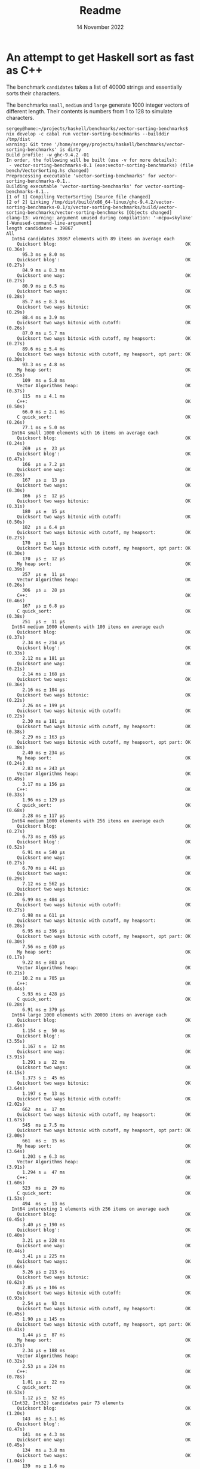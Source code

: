 #+TITLE:       Readme
#+DATE:        14 November 2022
#+EMAIL:       serg.foo@gmail.com
#+DESCRIPTION:
#+KEYWORDS:
#+STARTUP:     content
#+STARTUP:     inlineimages

# Disable treating underscores as subscripts
#+OPTIONS: ^:nil

* An attempt to get Haskell sort as fast as C++

The benchmark ~candidates~ takes a list of 40000 strings and essentially sorts their characters.

The benchmarks ~small~, ~medium~ and ~large~ generate 1000 integer
vectors of different length. Their contents is numbers from 1 to 128
to simulate characters.

#+BEGIN_EXAMPLE
sergey@home:~/projects/haskell/benchmarks/vector-sorting-benchmarks$ nix develop -c cabal run vector-sorting-benchmarks --builddir /tmp/dist
warning: Git tree '/home/sergey/projects/haskell/benchmarks/vector-sorting-benchmarks' is dirty
Build profile: -w ghc-9.4.2 -O1
In order, the following will be built (use -v for more details):
 - vector-sorting-benchmarks-0.1 (exe:vector-sorting-benchmarks) (file bench/VectorSorting.hs changed)
Preprocessing executable 'vector-sorting-benchmarks' for vector-sorting-benchmarks-0.1..
Building executable 'vector-sorting-benchmarks' for vector-sorting-benchmarks-0.1..
[1 of 1] Compiling VectorSorting [Source file changed]
[2 of 2] Linking /tmp/dist/build/x86_64-linux/ghc-9.4.2/vector-sorting-benchmarks-0.1/x/vector-sorting-benchmarks/build/vector-sorting-benchmarks/vector-sorting-benchmarks [Objects changed]
clang-13: warning: argument unused during compilation: '-mcpu=skylake' [-Wunused-command-line-argument]
length candidates = 39867
All
  Int64 candidates 39867 elements with 89 items on average each
    Quicksort blog:                                                OK (0.36s)
      95.3 ms ± 8.0 ms
    Quicksort blog':                                               OK (0.27s)
      84.9 ms ± 8.3 ms
    Quicksort one way:                                             OK (0.27s)
      80.9 ms ± 6.5 ms
    Quicksort two ways:                                            OK (0.28s)
      85.7 ms ± 8.3 ms
    Quicksort two ways bitonic:                                    OK (0.29s)
      88.4 ms ± 3.9 ms
    Quicksort two ways bitonic with cutoff:                        OK (0.26s)
      87.0 ms ± 5.7 ms
    Quicksort two ways bitonic with cutoff, my heapsort:           OK (0.27s)
      89.6 ms ± 5.4 ms
    Quicksort two ways bitonic with cutoff, my heapsort, opt part: OK (0.30s)
      93.3 ms ± 4.8 ms
    My heap sort:                                                  OK (0.35s)
      109  ms ± 5.8 ms
    Vector Algorithms heap:                                        OK (0.37s)
      115  ms ± 4.1 ms
    C++:                                                           OK (0.50s)
      66.0 ms ± 2.1 ms
    C quick_sort:                                                  OK (0.26s)
      77.1 ms ± 5.0 ms
  Int64 small 1000 elements with 16 items on average each
    Quicksort blog:                                                OK (0.24s)
      269  μs ±  23 μs
    Quicksort blog':                                               OK (0.47s)
      166  μs ± 7.2 μs
    Quicksort one way:                                             OK (0.28s)
      167  μs ±  13 μs
    Quicksort two ways:                                            OK (0.30s)
      166  μs ±  12 μs
    Quicksort two ways bitonic:                                    OK (0.31s)
      180  μs ±  15 μs
    Quicksort two ways bitonic with cutoff:                        OK (0.50s)
      182  μs ± 6.4 μs
    Quicksort two ways bitonic with cutoff, my heapsort:           OK (0.27s)
      170  μs ±  11 μs
    Quicksort two ways bitonic with cutoff, my heapsort, opt part: OK (0.30s)
      170  μs ±  12 μs
    My heap sort:                                                  OK (0.39s)
      257  μs ±  11 μs
    Vector Algorithms heap:                                        OK (0.26s)
      306  μs ±  28 μs
    C++:                                                           OK (0.46s)
      167  μs ± 6.8 μs
    C quick_sort:                                                  OK (0.38s)
      251  μs ±  11 μs
  Int64 medium 1000 elements with 100 items on average each
    Quicksort blog:                                                OK (0.37s)
      2.34 ms ± 214 μs
    Quicksort blog':                                               OK (0.33s)
      2.12 ms ± 181 μs
    Quicksort one way:                                             OK (0.21s)
      2.14 ms ± 168 μs
    Quicksort two ways:                                            OK (0.36s)
      2.16 ms ± 104 μs
    Quicksort two ways bitonic:                                    OK (0.22s)
      2.26 ms ± 199 μs
    Quicksort two ways bitonic with cutoff:                        OK (0.22s)
      2.30 ms ± 181 μs
    Quicksort two ways bitonic with cutoff, my heapsort:           OK (0.38s)
      2.29 ms ± 163 μs
    Quicksort two ways bitonic with cutoff, my heapsort, opt part: OK (0.38s)
      2.40 ms ± 234 μs
    My heap sort:                                                  OK (0.24s)
      2.83 ms ± 243 μs
    Vector Algorithms heap:                                        OK (0.49s)
      3.17 ms ± 156 μs
    C++:                                                           OK (0.33s)
      1.96 ms ± 129 μs
    C quick_sort:                                                  OK (0.68s)
      2.28 ms ± 117 μs
  Int64 medium 1000 elements with 256 items on average each
    Quicksort blog:                                                OK (0.27s)
      6.73 ms ± 455 μs
    Quicksort blog':                                               OK (0.52s)
      6.91 ms ± 540 μs
    Quicksort one way:                                             OK (0.27s)
      6.70 ms ± 441 μs
    Quicksort two ways:                                            OK (0.29s)
      7.12 ms ± 562 μs
    Quicksort two ways bitonic:                                    OK (0.28s)
      6.99 ms ± 484 μs
    Quicksort two ways bitonic with cutoff:                        OK (0.27s)
      6.98 ms ± 611 μs
    Quicksort two ways bitonic with cutoff, my heapsort:           OK (0.28s)
      6.95 ms ± 396 μs
    Quicksort two ways bitonic with cutoff, my heapsort, opt part: OK (0.30s)
      7.56 ms ± 610 μs
    My heap sort:                                                  OK (0.17s)
      9.22 ms ± 803 μs
    Vector Algorithms heap:                                        OK (0.21s)
      10.2 ms ± 705 μs
    C++:                                                           OK (0.44s)
      5.93 ms ± 428 μs
    C quick_sort:                                                  OK (0.28s)
      6.91 ms ± 379 μs
  Int64 large 1000 elements with 20000 items on average each
    Quicksort blog:                                                OK (3.45s)
      1.154 s ±  50 ms
    Quicksort blog':                                               OK (3.55s)
      1.167 s ±  12 ms
    Quicksort one way:                                             OK (3.91s)
      1.291 s ±  22 ms
    Quicksort two ways:                                            OK (4.15s)
      1.373 s ±  45 ms
    Quicksort two ways bitonic:                                    OK (3.64s)
      1.197 s ±  13 ms
    Quicksort two ways bitonic with cutoff:                        OK (2.02s)
      662  ms ±  17 ms
    Quicksort two ways bitonic with cutoff, my heapsort:           OK (1.67s)
      545  ms ± 7.5 ms
    Quicksort two ways bitonic with cutoff, my heapsort, opt part: OK (2.00s)
      661  ms ±  15 ms
    My heap sort:                                                  OK (3.64s)
      1.203 s ± 6.3 ms
    Vector Algorithms heap:                                        OK (3.91s)
      1.294 s ±  47 ms
    C++:                                                           OK (1.60s)
      523  ms ±  29 ms
    C quick_sort:                                                  OK (1.53s)
      494  ms ±  13 ms
  Int64 interesting 1 elements with 256 items on average each
    Quicksort blog:                                                OK (0.45s)
      3.40 μs ± 190 ns
    Quicksort blog':                                               OK (0.40s)
      3.21 μs ± 228 ns
    Quicksort one way:                                             OK (0.44s)
      3.41 μs ± 225 ns
    Quicksort two ways:                                            OK (0.66s)
      3.26 μs ± 213 ns
    Quicksort two ways bitonic:                                    OK (0.62s)
      2.85 μs ± 106 ns
    Quicksort two ways bitonic with cutoff:                        OK (0.93s)
      2.54 μs ±  93 ns
    Quicksort two ways bitonic with cutoff, my heapsort:           OK (0.45s)
      1.90 μs ± 145 ns
    Quicksort two ways bitonic with cutoff, my heapsort, opt part: OK (0.41s)
      1.44 μs ±  87 ns
    My heap sort:                                                  OK (0.37s)
      2.34 μs ± 188 ns
    Vector Algorithms heap:                                        OK (0.32s)
      2.53 μs ± 224 ns
    C++:                                                           OK (0.78s)
      1.01 μs ±  22 ns
    C quick_sort:                                                  OK (0.53s)
      1.12 μs ±  52 ns
  (Int32, Int32) candidates pair 73 elements
    Quicksort blog:                                                OK (1.20s)
      143  ms ± 3.1 ms
    Quicksort blog':                                               OK (0.47s)
      141  ms ± 4.3 ms
    Quicksort one way:                                             OK (0.45s)
      134  ms ± 3.8 ms
    Quicksort two ways:                                            OK (1.04s)
      139  ms ± 1.6 ms
    Quicksort two ways bitonic:                                    OK (0.45s)
      132  ms ± 6.7 ms
    Quicksort two ways bitonic with cutoff:                        OK (0.44s)
      132  ms ± 4.8 ms
    Quicksort two ways bitonic with cutoff, my heapsort:           OK (0.42s)
      133  ms ± 3.0 ms
    Quicksort two ways bitonic with cutoff, my heapsort, opt part: OK (0.51s)
      154  ms ± 3.9 ms
    My heap sort:                                                  OK (0.50s)
      152  ms ± 5.9 ms
    Vector Algorithms heap:                                        OK (0.61s)
      186  ms ±  11 ms
  Correctness
    qsortOneWay sorts:                                             OK (1.53s)
      +++ OK, passed 100000 tests.
    qsortTwoWays sorts:                                            OK (1.55s)
      +++ OK, passed 100000 tests.
    qsortTwoWaysBitonic sorts:                                     OK (2.26s)
      +++ OK, passed 100000 tests.
    qsortTwoWaysBitonicCutoffHeap sorts:                           OK (2.23s)
      +++ OK, passed 100000 tests.
    qsortTwoWaysBitonicCutoffHeapsortMyOwn sorts:                  OK (2.22s)
      +++ OK, passed 100000 tests.
    qsortTwoWaysBitonicCutoffHeap2OptPart sorts:                   OK (2.33s)
      +++ OK, passed 100000 tests.
    heapSort sorts:                                                OK (0.60s)
      +++ OK, passed 100000 tests.

All 89 tests passed (76.51s)
#+END_EXAMPLE

** Boring details
Actually the ~candidates~ benchmark takes each character, notes its
position and makes a wide integer out of character code and the
position so that character will be compared first - it unboxes the two
smaller integers into a bigger one

There’s corresponding ~(Int32, Int32) candidates pair~ benchmark that
does the same thing but with a proper pair within unboxed vector. Turs
out it’s significantly slower. There’s no corresponding C++ benchmark
though.
